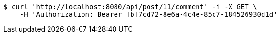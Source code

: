 [source,bash]
----
$ curl 'http://localhost:8080/api/post/11/comment' -i -X GET \
    -H 'Authorization: Bearer fbf7cd72-8e6a-4c4e-85c7-184526930d1d'
----